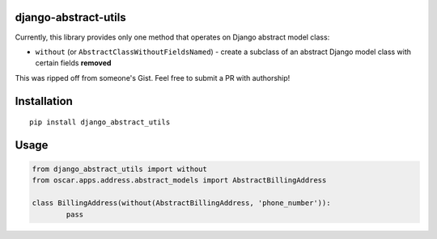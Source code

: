 django-abstract-utils
=====================

Currently, this library provides only one method that operates on Django abstract model class:

* ``without`` (or ``AbstractClassWithoutFieldsNamed``) - create a subclass of an abstract Django model class with certain fields **removed**

This was ripped off from someone's Gist. Feel free to submit a PR with authorship!


Installation
============

::

	pip install django_abstract_utils


Usage
=====

.. code:: python

	from django_abstract_utils import without
	from oscar.apps.address.abstract_models import AbstractBillingAddress

	class BillingAddress(without(AbstractBillingAddress, 'phone_number')):
		pass

